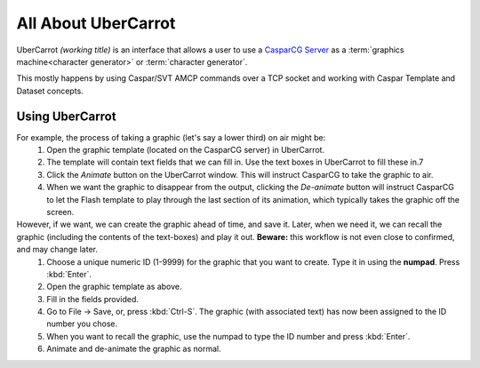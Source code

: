 ====================
All About UberCarrot
====================

UberCarrot *(working title)* is an interface that allows a user to use a `CasparCG Server <http://casparcg.com>`_ as a :term:`graphics machine<character generator>` or :term:`character generator`.

This mostly happens by using Caspar/SVT AMCP commands over a TCP socket and working with Caspar Template and Dataset concepts.

Using UberCarrot
================

For example, the process of taking a graphic (let's say a lower third) on air might be:
    #. Open the graphic template (located on the CasparCG server) in UberCarrot.
    #. The template will contain text fields that we can fill in. Use the text boxes in UberCarrot to fill these in.7
    #. Click the *Animate* button on the UberCarrot window. This will instruct CasparCG to take the graphic to air.
    #. When we want the graphic to disappear from the output, clicking the *De-animate* button will instruct CasparCG to let the Flash template to play through the last section of its animation, which typically takes the graphic off the screen.

However, if we want, we can create the graphic ahead of time, and save it. Later, when we need it, we can recall the graphic (including the contents of the text-boxes) and play it out. **Beware:** this workflow is not even close to confirmed, and may change later.
    #. Choose a unique numeric ID (1-9999) for the graphic that you want to create. Type it in using the **numpad**. Press :kbd:`Enter`.
    #. Open the graphic template as above.
    #. Fill in the fields provided.
    #. Go to File -> Save, or, press :kbd:`Ctrl-S`. The graphic (with associated text) has now been assigned to the ID number you chose.
    #. When you want to recall the graphic, use the numpad to type the ID number and press :kbd:`Enter`.
    #. Animate and de-animate the graphic as normal.